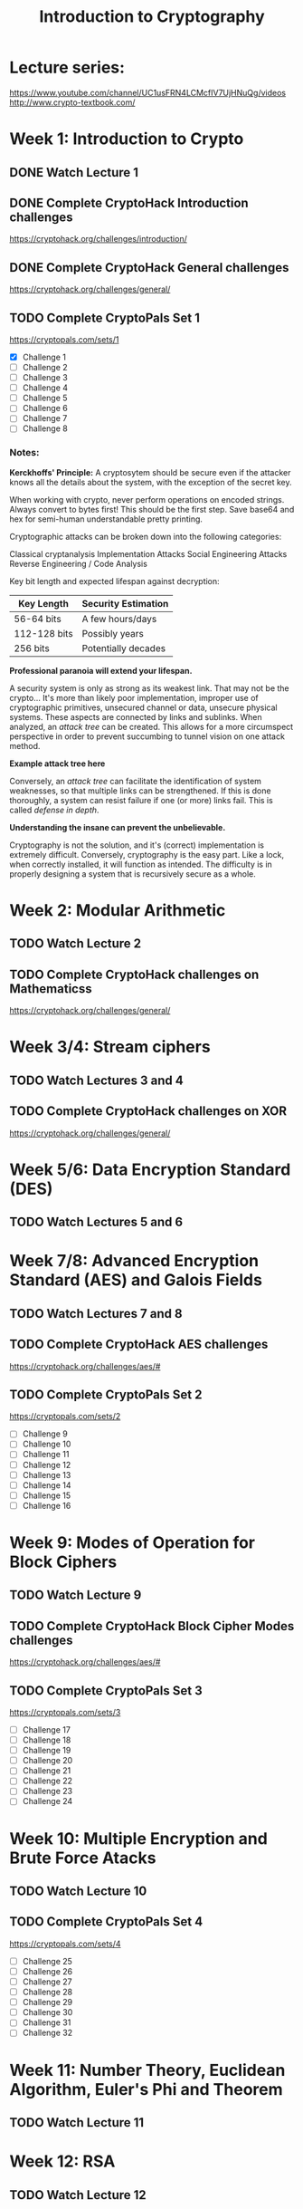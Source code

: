 #+TITLE: Introduction to Cryptography
#+STARTUP: hidestars

* Lecture series:
https://www.youtube.com/channel/UC1usFRN4LCMcfIV7UjHNuQg/videos
http://www.crypto-textbook.com/

* Week 1: Introduction to Crypto
** DONE Watch Lecture 1

** DONE Complete CryptoHack Introduction challenges
https://cryptohack.org/challenges/introduction/

** DONE Complete CryptoHack General challenges
https://cryptohack.org/challenges/general/

** TODO Complete CryptoPals Set 1
https://cryptopals.com/sets/1
- [X] Challenge 1
- [ ] Challenge 2
- [ ] Challenge 3
- [ ] Challenge 4
- [ ] Challenge 5
- [ ] Challenge 6
- [ ] Challenge 7
- [ ] Challenge 8

*** Notes:
*Kerckhoffs' Principle:* A cryptosytem should be secure even if the attacker knows all the details about the system, with the exception of the secret key.

When working with crypto, never perform operations on encoded strings. Always convert to bytes first! This should be the first step. Save base64 and hex for semi-human understandable pretty printing.

Cryptographic attacks can be broken down into the following categories:

    Classical cryptanalysis
    Implementation Attacks
    Social Engineering Attacks
    Reverse Engineering / Code Analysis

Key bit length and expected lifespan against decryption:

    | Key Length   | Security Estimation |
    |--------------+---------------------|
    | 56-64 bits   | A few hours/days    |
    | 112-128 bits | Possibly years      |
    | 256 bits     | Potentially decades |
    |--------------+---------------------|

*Professional paranoia will extend your lifespan.*

A security system is only as strong as its weakest link. That may not be the crypto... It's more than likely poor implementation, improper use of cryptographic primitives, unsecured channel or data, unsecure physical systems. These aspects are connected by links and sublinks. When analyzed, an /attack tree/ can be created. This allows for a more circumspect perspective in order to prevent succumbing to tunnel vision on one attack method.

*Example attack tree here*

Conversely, an /attack tree/ can facilitate the identification of system weaknesses, so that multiple links can be strengthened. If this is done thoroughly, a system can resist failure if one (or more) links fail. This is called /defense in depth/.

*Understanding the insane can prevent the unbelievable.*

Cryptography is not the solution, and it's (correct) implementation is extremely difficult. Conversely, cryptography is the easy part. Like a lock, when correctly installed, it will function as intended. The difficulty is in properly designing a system that is recursively secure as a whole.

* Week 2: Modular Arithmetic
** TODO Watch Lecture 2

** TODO Complete CryptoHack challenges on Mathematicss
https://cryptohack.org/challenges/general/

* Week 3/4: Stream ciphers
** TODO Watch Lectures 3 and 4

** TODO Complete CryptoHack challenges on XOR
https://cryptohack.org/challenges/general/

* Week 5/6: Data Encryption Standard (DES)
** TODO Watch Lectures 5 and 6

* Week 7/8: Advanced Encryption Standard (AES) and Galois Fields
** TODO Watch Lectures 7 and 8

** TODO Complete CryptoHack AES challenges
https://cryptohack.org/challenges/aes/#

** TODO Complete CryptoPals Set 2
https://cryptopals.com/sets/2
- [ ] Challenge 9
- [ ] Challenge 10
- [ ] Challenge 11
- [ ] Challenge 12
- [ ] Challenge 13
- [ ] Challenge 14
- [ ] Challenge 15
- [ ] Challenge 16

* Week 9: Modes of Operation for Block Ciphers
** TODO Watch Lecture 9

** TODO Complete CryptoHack Block Cipher Modes challenges
https://cryptohack.org/challenges/aes/#

** TODO Complete CryptoPals Set 3
https://cryptopals.com/sets/3
- [ ] Challenge 17
- [ ] Challenge 18
- [ ] Challenge 19
- [ ] Challenge 20
- [ ] Challenge 21
- [ ] Challenge 22
- [ ] Challenge 23
- [ ] Challenge 24

* Week 10: Multiple Encryption and Brute Force Atacks
** TODO Watch Lecture 10

** TODO Complete CryptoPals Set 4
https://cryptopals.com/sets/4
- [ ] Challenge 25
- [ ] Challenge 26
- [ ] Challenge 27
- [ ] Challenge 28
- [ ] Challenge 29
- [ ] Challenge 30
- [ ] Challenge 31
- [ ] Challenge 32

* Week 11: Number Theory, Euclidean Algorithm, Euler's Phi and Theorem
** TODO Watch Lecture 11

* Week 12: RSA
** TODO Watch Lecture 12

** TODO Complete CryptoHack RSA challenges
https://cryptohack.org/challenges/rsa/

* Week 13: Diffie-Hellman Key Exchange
** TODO Watch Lecture 13

** TODO Complete CryptoHack Diffie-Hellman challenges
https://cryptohack.org/challenges/diffie-hellman/

** TODO Complete CryptoPals Set 5
https://cryptopals.com/sets/5
- [ ] Challenge 33
- [ ] Challenge 34
- [ ] Challenge 35
- [ ] Challenge 36
- [ ] Challenge 37
- [ ] Challenge 38
- [ ] Challenge 39
- [ ] Challenge 40

* Week 14: Generalized Discrete Log problem and Diffie-Hellman Security
** TODO Watch Lecture 14

** TODO Complete CryptoPals Set 6
https://cryptopals.com/sets/6
- [ ] Challenge 41
- [ ] Challenge 42
- [ ] Challenge 43
- [ ] Challenge 44
- [ ] Challenge 45
- [ ] Challenge 46
- [ ] Challenge 47
- [ ] Challenge 48

* Week 15: Elgamal Encryption Scheme
** TODO Watch Lecture 15

** TODO Decode Pzilatian Diplomatic Intercepts
https://www.cs.rochester.edu/~brown/Crypto/assts/projects/pzildip_copy.html

* Week 16/17: Elliptic Curve Cryptography (ECC)
** TODO Watch Lectures 16 and 17

** TODO Complete CryptoHack Elliptic Curve challenges
https://cryptohack.org/challenges/ecc/

* Week 18: Digital Signatures
** TODO Watch Lecture 18

* Week 19: Elgamal Digital Signature
** TODO Watch Lecture 19

** TODO Complete CryptoHack Elgamal challenge
https://cryptohack.org/challenges/misc/

* Week 20: Hash Functions
** TODO Watch Lecture 20

** TODO Complete CryptoHack Hash challenges
https://cryptohack.org/challenges/misc/

** TODO Complete CryptoPals Set 7
https://cryptopals.com/sets/7
- [ ] Challenge 49
- [ ] Challenge 50
- [ ] Challenge 51
- [ ] Challenge 52
- [ ] Challenge 53
- [ ] Challenge 54
- [ ] Challenge 55
- [ ] Challenge 56

* Week 21: SHA-1 Hash Function
** TODO Watch Lecture 21

* Week 22: Message Authentication Codes (MAC)
** TODO Watch Lecture 22

* Week 23: Symmetric Key Establishment and Kerberos
** TODO Watch Lecture 23

** TODO Request and complete CryptoPals Set 8
https://cryptopals.com/sets/8
- [ ] Challenge 57
- [ ] Challenge 58
- [ ] Challenge 59
- [ ] Challenge 60
- [ ] Challenge 61
- [ ] Challenge 62
- [ ] Challenge 63
- [ ] Challenge 64

* Week 24: Man-in-the-middle Attacks, Certificates, and PKI
** TODO Watch Lecture 24

** TODO Read Fouche Gaines Cryptanalysis
